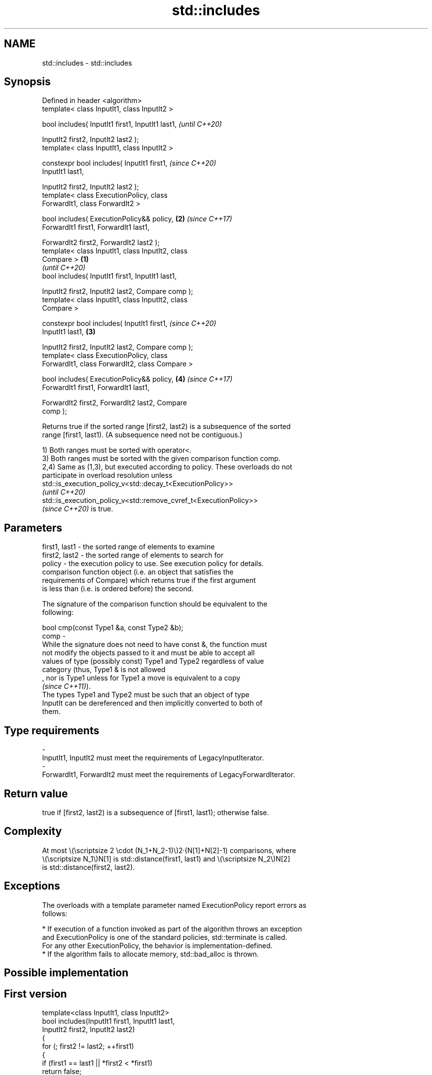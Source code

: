 .TH std::includes 3 "2022.07.31" "http://cppreference.com" "C++ Standard Libary"
.SH NAME
std::includes \- std::includes

.SH Synopsis
   Defined in header <algorithm>
   template< class InputIt1, class InputIt2 >

   bool includes( InputIt1 first1, InputIt1 last1,          \fI(until C++20)\fP

   InputIt2 first2, InputIt2 last2 );
   template< class InputIt1, class InputIt2 >

   constexpr bool includes( InputIt1 first1,                \fI(since C++20)\fP
   InputIt1 last1,

   InputIt2 first2, InputIt2 last2 );
   template< class ExecutionPolicy, class
   ForwardIt1, class ForwardIt2 >

   bool includes( ExecutionPolicy&& policy,             \fB(2)\fP \fI(since C++17)\fP
   ForwardIt1 first1, ForwardIt1 last1,

   ForwardIt2 first2, ForwardIt2 last2 );
   template< class InputIt1, class InputIt2, class
   Compare >                                        \fB(1)\fP
                                                                          \fI(until C++20)\fP
   bool includes( InputIt1 first1, InputIt1 last1,

   InputIt2 first2, InputIt2 last2, Compare comp );
   template< class InputIt1, class InputIt2, class
   Compare >

   constexpr bool includes( InputIt1 first1,                              \fI(since C++20)\fP
   InputIt1 last1,                                      \fB(3)\fP

   InputIt2 first2, InputIt2 last2, Compare comp );
   template< class ExecutionPolicy, class
   ForwardIt1, class ForwardIt2, class Compare >

   bool includes( ExecutionPolicy&& policy,                 \fB(4)\fP           \fI(since C++17)\fP
   ForwardIt1 first1, ForwardIt1 last1,

   ForwardIt2 first2, ForwardIt2 last2, Compare
   comp );

   Returns true if the sorted range [first2, last2) is a subsequence of the sorted
   range [first1, last1). (A subsequence need not be contiguous.)

   1) Both ranges must be sorted with operator<.
   3) Both ranges must be sorted with the given comparison function comp.
   2,4) Same as (1,3), but executed according to policy. These overloads do not
   participate in overload resolution unless
   std::is_execution_policy_v<std::decay_t<ExecutionPolicy>>
   \fI(until C++20)\fP
   std::is_execution_policy_v<std::remove_cvref_t<ExecutionPolicy>>
   \fI(since C++20)\fP is true.

.SH Parameters

   first1, last1 - the sorted range of elements to examine
   first2, last2 - the sorted range of elements to search for
   policy        - the execution policy to use. See execution policy for details.
                   comparison function object (i.e. an object that satisfies the
                   requirements of Compare) which returns true if the first argument
                   is less than (i.e. is ordered before) the second.

                   The signature of the comparison function should be equivalent to the
                   following:

                   bool cmp(const Type1 &a, const Type2 &b);
   comp          -
                   While the signature does not need to have const &, the function must
                   not modify the objects passed to it and must be able to accept all
                   values of type (possibly const) Type1 and Type2 regardless of value
                   category (thus, Type1 & is not allowed
                   , nor is Type1 unless for Type1 a move is equivalent to a copy
                   \fI(since C++11)\fP).
                   The types Type1 and Type2 must be such that an object of type
                   InputIt can be dereferenced and then implicitly converted to both of
                   them.
.SH Type requirements
   -
   InputIt1, InputIt2 must meet the requirements of LegacyInputIterator.
   -
   ForwardIt1, ForwardIt2 must meet the requirements of LegacyForwardIterator.

.SH Return value

   true if [first2, last2) is a subsequence of [first1, last1); otherwise false.

.SH Complexity

   At most \\(\\scriptsize 2 \\cdot (N_1+N_2-1)\\)2·(N[1]+N[2]-1) comparisons, where
   \\(\\scriptsize N_1\\)N[1] is std::distance(first1, last1) and \\(\\scriptsize N_2\\)N[2]
   is std::distance(first2, last2).

.SH Exceptions

   The overloads with a template parameter named ExecutionPolicy report errors as
   follows:

     * If execution of a function invoked as part of the algorithm throws an exception
       and ExecutionPolicy is one of the standard policies, std::terminate is called.
       For any other ExecutionPolicy, the behavior is implementation-defined.
     * If the algorithm fails to allocate memory, std::bad_alloc is thrown.

.SH Possible implementation

.SH First version
   template<class InputIt1, class InputIt2>
   bool includes(InputIt1 first1, InputIt1 last1,
                 InputIt2 first2, InputIt2 last2)
   {
       for (; first2 != last2; ++first1)
       {
           if (first1 == last1 || *first2 < *first1)
               return false;
           if ( !(*first1 < *first2) )
               ++first2;
       }
       return true;
   }
.SH Second version
   template<class InputIt1, class InputIt2, class Compare>
   bool includes(InputIt1 first1, InputIt1 last1,
                 InputIt2 first2, InputIt2 last2, Compare comp)
   {
       for (; first2 != last2; ++first1)
       {
           if (first1 == last1 || comp(*first2, *first1))
               return false;
           if (!comp(*first1, *first2))
               ++first2;
       }
       return true;
   }

.SH Example


// Run this code

 #include <iostream>
 #include <algorithm>
 #include <cctype>

 template<class Os, class Co> Os& operator<<(Os& os, const Co& v) {
   for (auto i : v) os << i << ' ';
   return os << '\\t';
 }

 int main()
 {
   const auto
     v1 = {'a', 'b', 'c', 'f', 'h', 'x'},
     v2 = {'a', 'b', 'c'},
     v3 = {'a', 'c'},
     v4 = {'a', 'a', 'b'},
     v5 = {'g'},
     v6 = {'a', 'c', 'g'},
     v7 = {'A', 'B', 'C'};

   auto no_case = [](char a, char b) { return std::tolower(a) < std::tolower(b); };

   std::cout
     << v1 << "\\nincludes:\\n" << std::boolalpha
     << v2 << ": " << std::includes(v1.begin(), v1.end(), v2.begin(), v2.end()) << '\\n'
     << v3 << ": " << std::includes(v1.begin(), v1.end(), v3.begin(), v3.end()) << '\\n'
     << v4 << ": " << std::includes(v1.begin(), v1.end(), v4.begin(), v4.end()) << '\\n'
     << v5 << ": " << std::includes(v1.begin(), v1.end(), v5.begin(), v5.end()) << '\\n'
     << v6 << ": " << std::includes(v1.begin(), v1.end(), v6.begin(), v6.end()) << '\\n'
     << v7 << ": " << std::includes(v1.begin(), v1.end(), v7.begin(), v7.end(), no_case)
           << " (case-insensitive)\\n";
 }

.SH Output:

 a b c f h x
 includes:
 a b c   : true
 a c     : true
 a a b   : false
 g       : false
 a c g   : false
 A B C   : true (case-insensitive)

.SH See also

   set_difference   computes the difference between two sets
                    \fI(function template)\fP
   search           searches for a range of elements
                    \fI(function template)\fP
   ranges::includes returns true if one sequence is a subsequence of another
   (C++20)          (niebloid)
